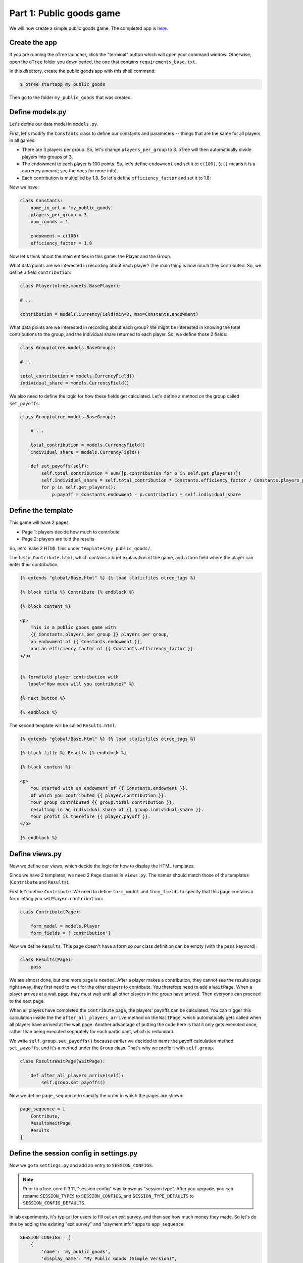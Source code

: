 Part 1: Public goods game
=========================

We will now create a simple public goods game. The completed app is
`here <https://github.com/oTree-org/oTree/tree/master/public_goods_simple>`__.

Create the app
--------------

If you are running the oTree launcher, click the "terminal" button which will
open your command window. Otherwise, open the ``oTree`` folder you downloaded,
the one that contains ``requirements_base.txt``.

In this directory, create the public goods app with this shell command:

.. code-block:: bash

    $ otree startapp my_public_goods

Then go to the folder ``my_public_goods`` that was created.

Define models.py
----------------

Let's define our data model in ``models.py``.

First, let's modify the ``Constants`` class to define our constants and
parameters -- things that are the same for all players in all games.

-  There are 3 players per group. So, let's change ``players_per_group``
   to 3. oTree will then automatically divide players into groups of 3.
-  The endowment to each player is 100 points. So, let's define
   ``endowment`` and set it to ``c(100)``. (``c()`` means it is a
   currency amount; see the docs for more info).
-  Each contribution is multiplied by 1.8. So let's define
   ``efficiency_factor`` and set it to 1.8:

Now we have:

.. code-block:: Python

    class Constants:
        name_in_url = 'my_public_goods'
        players_per_group = 3
        num_rounds = 1

        endowment = c(100)
        efficiency_factor = 1.8

Now let's think about the main entities in this game: the Player and the
Group.

What data points are we interested in recording about each player? The
main thing is how much they contributed. So, we define a field
``contribution``:

.. code-block:: python

        class Player(otree.models.BasePlayer):

        # ...

        contribution = models.CurrencyField(min=0, max=Constants.endowment)


What data points are we interested in recording about each group? We
might be interested in knowing the total contributions to the group, and
the individual share returned to each player. So, we define those 2
fields:

.. code-block:: python

        class Group(otree.models.BaseGroup):

        # ...

        total_contribution = models.CurrencyField()
        individual_share = models.CurrencyField()

We also need to define the logic for how these fields get calculated.
Let's define a method on the group called ``set_payoffs``:


.. code-block:: python

    class Group(otree.models.BaseGroup):

        # ...

        total_contribution = models.CurrencyField()
        individual_share = models.CurrencyField()

        def set_payoffs(self):
            self.total_contribution = sum([p.contribution for p in self.get_players()])
            self.individual_share = self.total_contribution * Constants.efficiency_factor / Constants.players_per_group
            for p in self.get_players():
                p.payoff = Constants.endowment - p.contribution + self.individual_share

Define the template
-------------------

This game will have 2 pages.

-  Page 1: players decide how much to contribute
-  Page 2: players are told the results

So, let's make 2 HTML files under ``templates/my_public_goods/``.

The first is ``Contribute.html``, which contains a brief explanation of
the game, and a form field where the player can enter their
contribution.

.. code-block:: html+django

    {% extends "global/Base.html" %} {% load staticfiles otree_tags %}

    {% block title %} Contribute {% endblock %}

    {% block content %}

    <p>
        This is a public goods game with
        {{ Constants.players_per_group }} players per group,
        an endowment of {{ Constants.endowment }},
        and an efficiency factor of {{ Constants.efficiency_factor }}.
    </p>


    {% formfield player.contribution with
       label="How much will you contribute?" %}

    {% next_button %}

    {% endblock %}


The second template will be called ``Results.html``.

.. code-block:: html+django

    {% extends "global/Base.html" %} {% load staticfiles otree_tags %}

    {% block title %} Results {% endblock %}

    {% block content %}

    <p>
        You started with an endowment of {{ Constants.endowment }},
        of which you contributed {{ player.contribution }}.
        Your group contributed {{ group.total_contribution }},
        resulting in an individual share of {{ group.individual_share }}.
        Your profit is therefore {{ player.payoff }}.
    </p>

    {% endblock %}



Define views.py
---------------

Now we define our views, which decide the logic for how to display the
HTML templates.

Since we have 2 templates, we need 2 ``Page`` classes in ``views.py``.
The names should match those of the templates (``Contribute`` and
``Results``).

First let's define ``Contribute``. We need to define ``form_model`` and
``form_fields`` to specify that this page contains a form letting you
set ``Player.contribution``:

.. code-block:: python

    class Contribute(Page):

        form_model = models.Player
        form_fields = ['contribution']

Now we define ``Results``. This page doesn't have a form so our class
definition can be empty (with the ``pass`` keyword).

.. code-block:: python

    class Results(Page):
        pass


We are almost done, but one more page is needed. After a player makes a
contribution, they cannot see the results page right away; they first
need to wait for the other players to contribute. You therefore need to
add a ``WaitPage``. When a player arrives at a wait page,
they must wait until all other players in the group have arrived.
Then everyone can proceed to the next page.

When all players have
completed the ``Contribute`` page, the players' payoffs can be
calculated. You can trigger this calculation inside the the
``after_all_players_arrive`` method on the ``WaitPage``, which
automatically gets called when all players have arrived at the wait
page. Another advantage of putting the code here is that it only gets
executed once, rather than being executed separately for each
participant, which is redundant.

We write ``self.group.set_payoffs()`` because earlier we decided to name
the payoff calculation method ``set_payoffs``, and it's a method under
the ``Group`` class. That's why we prefix it with ``self.group``.

.. code-block:: python

    class ResultsWaitPage(WaitPage):

        def after_all_players_arrive(self):
            self.group.set_payoffs()

Now we define ``page_sequence`` to specify the order in which the pages
are shown:

.. code-block:: python

    page_sequence = [
        Contribute,
        ResultsWaitPage,
        Results
    ]


Define the session config in settings.py
----------------------------------------

Now we go to ``settings.py`` and add an entry to ``SESSION_CONFIGS``.

.. note::

    Prior to oTree-core 0.3.11, "session config" was known as "session type".
    After you upgrade, you can rename ``SESSION_TYPES`` to ``SESSION_CONFIGS``,
    and ``SESSION_TYPE_DEFAULTS`` to ``SESSION_CONFIG_DEFAULTS``.

In lab experiments, it's typical for users to fill out an exit survey, and
then see how much money they made. So let's do this by adding the
existing "exit survey" and "payment info" apps to ``app_sequence``.

.. code-block:: python

    SESSION_CONFIGS = [
        {
            'name': 'my_public_goods',
            'display_name': "My Public Goods (Simple Version)",
            'num_demo_participants': 3,
            'app_sequence': ['my_public_goods', 'survey', 'payment_info'],
        },
        # ...

However, we must also remember to add a ``{% next_button %}`` element to
the ``Results.html``, so the user can click a button taking them to the
next app in the sequence.

Reset the database and run
--------------------------

Before you run the server, you need to reset the database. In the
launcher, click the button "clear the database". Or, on the command
line, run ``otree resetdb``.

Every time you add, change, or remove a field in ``models.py`` This is
because we have defined new fields in ``models.py``, and the SQL
database needs to be re-generated to create these tables and columns.

Then, run the server and open your browser to http://127.0.0.1:8000 to
play the game.
